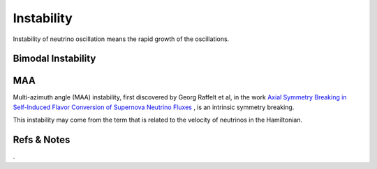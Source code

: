 Instability
=====================

Instability of neutrino oscillation means the rapid growth of the oscillations.


Bimodal Instability
---------------------------






MAA
--------------------------

Multi-azimuth angle (MAA) instability, first discovered by Georg Raffelt et al, in the work `Axial Symmetry Breaking in Self-Induced Flavor Conversion of Supernova Neutrino Fluxes <http://journals.aps.org/prl/abstract/10.1103/PhysRevLett.111.091101>`_ , is an intrinsic symmetry breaking.

This instability may come from the term that is related to the velocity of neutrinos in the Hamiltonian.








Refs & Notes
--------------------



.
